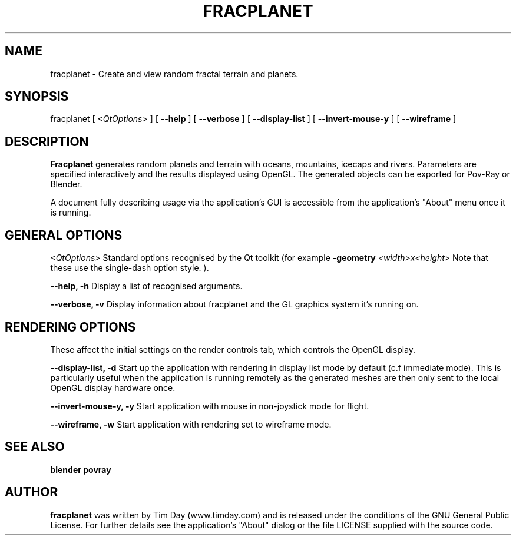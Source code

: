 .TH FRACPLANET 1 "26 Apr 2006" "www.timday.com" "Fracplanet"

.SH NAME
fracplanet \- Create and view random fractal terrain and planets.

.SH SYNOPSIS
fracplanet
[
.I <QtOptions>
]
[
.B --help
]
[
.B --verbose
]
[
.B --display-list
]
[
.B --invert-mouse-y
]
[
.B --wireframe
]

.SH DESCRIPTION

.B Fracplanet 
generates random planets and terrain with oceans, 
mountains, icecaps and rivers.  Parameters are specified interactively 
and the results displayed using OpenGL.  The generated objects can be
exported for Pov-Ray or Blender.

A document fully describing usage via the application's GUI is
accessible from the application's "About" menu once it is running.

.SH GENERAL OPTIONS

.I <QtOptions>
Standard options recognised by the Qt toolkit (for example
.B \-geometry
.I <width>x<height>
Note that these use the single-dash option style.
).

.B --help, -h
Display a list of recognised arguments.

.B --verbose, -v
Display information about fracplanet and the GL graphics system it's running on.

.SH RENDERING OPTIONS
These affect the initial settings on the render controls tab, which controls the OpenGL display.

.B --display-list, -d
Start up the application with rendering in display list mode by default
(c.f immediate mode).
This is particularly useful when the application is running remotely as the
generated meshes are then only sent to the local OpenGL display hardware once.

.B --invert-mouse-y, -y
Start application with mouse in non-joystick mode for flight.

.B --wireframe, -w
Start application with rendering set to wireframe mode.

.SH SEE ALSO
.B blender
.B povray

.SH AUTHOR
.B fracplanet
was written by Tim Day (www.timday.com) and is released
under the conditions of the GNU General Public License.
For further details see the application's "About" dialog
or the file LICENSE supplied with the source code.

